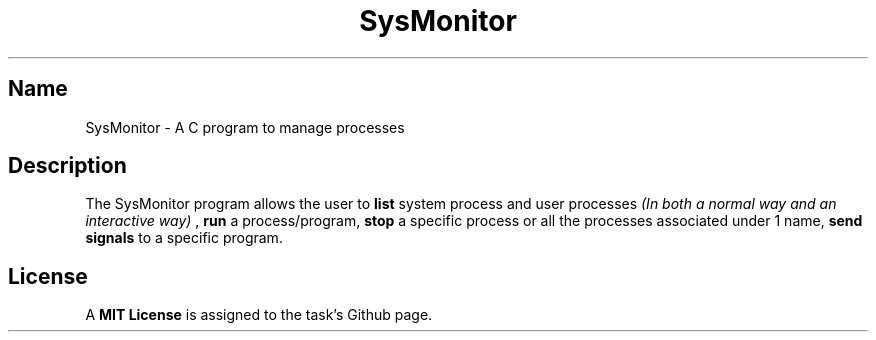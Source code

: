 .TH SysMonitor 7 18/4/2023

.SH Name

SysMonitor - A C program to manage processes

.SH Description

The SysMonitor program allows the user to
.B 
list
system process and user processes 
.I
(In both a normal way and an interactive way)
,
.B
run 
a process/program,
.B
stop 
a specific process or all the processes associated under 1 name,
.B
send signals 
to a specific program.

.SH License
A
.B
MIT License
is assigned to the task's Github page.

